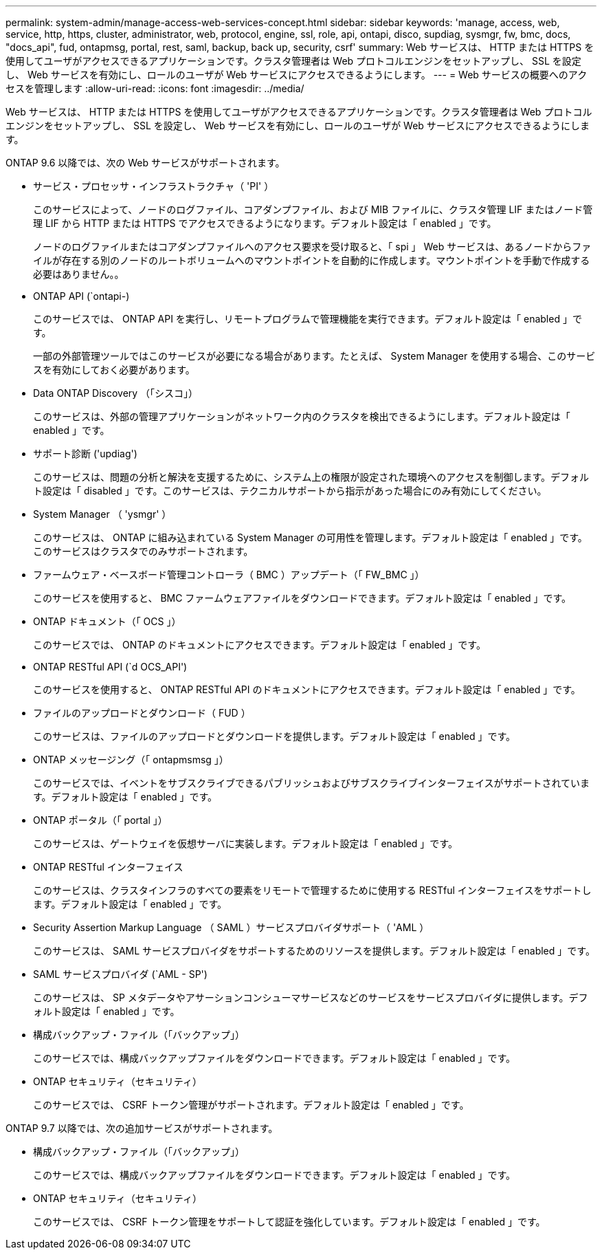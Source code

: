 ---
permalink: system-admin/manage-access-web-services-concept.html 
sidebar: sidebar 
keywords: 'manage, access, web, service, http, https, cluster, administrator, web, protocol, engine, ssl, role, api, ontapi, disco, supdiag, sysmgr, fw, bmc, docs, "docs_api", fud, ontapmsg, portal, rest, saml, backup, back up, security, csrf' 
summary: Web サービスは、 HTTP または HTTPS を使用してユーザがアクセスできるアプリケーションです。クラスタ管理者は Web プロトコルエンジンをセットアップし、 SSL を設定し、 Web サービスを有効にし、ロールのユーザが Web サービスにアクセスできるようにします。 
---
= Web サービスの概要へのアクセスを管理します
:allow-uri-read: 
:icons: font
:imagesdir: ../media/


[role="lead"]
Web サービスは、 HTTP または HTTPS を使用してユーザがアクセスできるアプリケーションです。クラスタ管理者は Web プロトコルエンジンをセットアップし、 SSL を設定し、 Web サービスを有効にし、ロールのユーザが Web サービスにアクセスできるようにします。

ONTAP 9.6 以降では、次の Web サービスがサポートされます。

* サービス・プロセッサ・インフラストラクチャ（ 'PI' ）
+
このサービスによって、ノードのログファイル、コアダンプファイル、および MIB ファイルに、クラスタ管理 LIF またはノード管理 LIF から HTTP または HTTPS でアクセスできるようになります。デフォルト設定は「 enabled 」です。

+
ノードのログファイルまたはコアダンプファイルへのアクセス要求を受け取ると、「 spi 」 Web サービスは、あるノードからファイルが存在する別のノードのルートボリュームへのマウントポイントを自動的に作成します。マウントポイントを手動で作成する必要はありません。。

* ONTAP API (`ontapi-)
+
このサービスでは、 ONTAP API を実行し、リモートプログラムで管理機能を実行できます。デフォルト設定は「 enabled 」です。

+
一部の外部管理ツールではこのサービスが必要になる場合があります。たとえば、 System Manager を使用する場合、このサービスを有効にしておく必要があります。

* Data ONTAP Discovery （「シスコ」）
+
このサービスは、外部の管理アプリケーションがネットワーク内のクラスタを検出できるようにします。デフォルト設定は「 enabled 」です。

* サポート診断 ('updiag')
+
このサービスは、問題の分析と解決を支援するために、システム上の権限が設定された環境へのアクセスを制御します。デフォルト設定は「 disabled 」です。このサービスは、テクニカルサポートから指示があった場合にのみ有効にしてください。

* System Manager （ 'ysmgr' ）
+
このサービスは、 ONTAP に組み込まれている System Manager の可用性を管理します。デフォルト設定は「 enabled 」です。このサービスはクラスタでのみサポートされます。

* ファームウェア・ベースボード管理コントローラ（ BMC ）アップデート（「 FW_BMC 」）
+
このサービスを使用すると、 BMC ファームウェアファイルをダウンロードできます。デフォルト設定は「 enabled 」です。

* ONTAP ドキュメント（「 OCS 」）
+
このサービスでは、 ONTAP のドキュメントにアクセスできます。デフォルト設定は「 enabled 」です。

* ONTAP RESTful API (`d OCS_API')
+
このサービスを使用すると、 ONTAP RESTful API のドキュメントにアクセスできます。デフォルト設定は「 enabled 」です。

* ファイルのアップロードとダウンロード（ FUD ）
+
このサービスは、ファイルのアップロードとダウンロードを提供します。デフォルト設定は「 enabled 」です。

* ONTAP メッセージング（「 ontapmsmsg 」）
+
このサービスでは、イベントをサブスクライブできるパブリッシュおよびサブスクライブインターフェイスがサポートされています。デフォルト設定は「 enabled 」です。

* ONTAP ポータル（「 portal 」）
+
このサービスは、ゲートウェイを仮想サーバに実装します。デフォルト設定は「 enabled 」です。

* ONTAP RESTful インターフェイス
+
このサービスは、クラスタインフラのすべての要素をリモートで管理するために使用する RESTful インターフェイスをサポートします。デフォルト設定は「 enabled 」です。

* Security Assertion Markup Language （ SAML ）サービスプロバイダサポート（ 'AML ）
+
このサービスは、 SAML サービスプロバイダをサポートするためのリソースを提供します。デフォルト設定は「 enabled 」です。

* SAML サービスプロバイダ (`AML - SP')
+
このサービスは、 SP メタデータやアサーションコンシューマサービスなどのサービスをサービスプロバイダに提供します。デフォルト設定は「 enabled 」です。

* 構成バックアップ・ファイル（「バックアップ」）
+
このサービスでは、構成バックアップファイルをダウンロードできます。デフォルト設定は「 enabled 」です。

* ONTAP セキュリティ（セキュリティ）
+
このサービスでは、 CSRF トークン管理がサポートされます。デフォルト設定は「 enabled 」です。



ONTAP 9.7 以降では、次の追加サービスがサポートされます。

* 構成バックアップ・ファイル（「バックアップ」）
+
このサービスでは、構成バックアップファイルをダウンロードできます。デフォルト設定は「 enabled 」です。

* ONTAP セキュリティ（セキュリティ）
+
このサービスでは、 CSRF トークン管理をサポートして認証を強化しています。デフォルト設定は「 enabled 」です。


